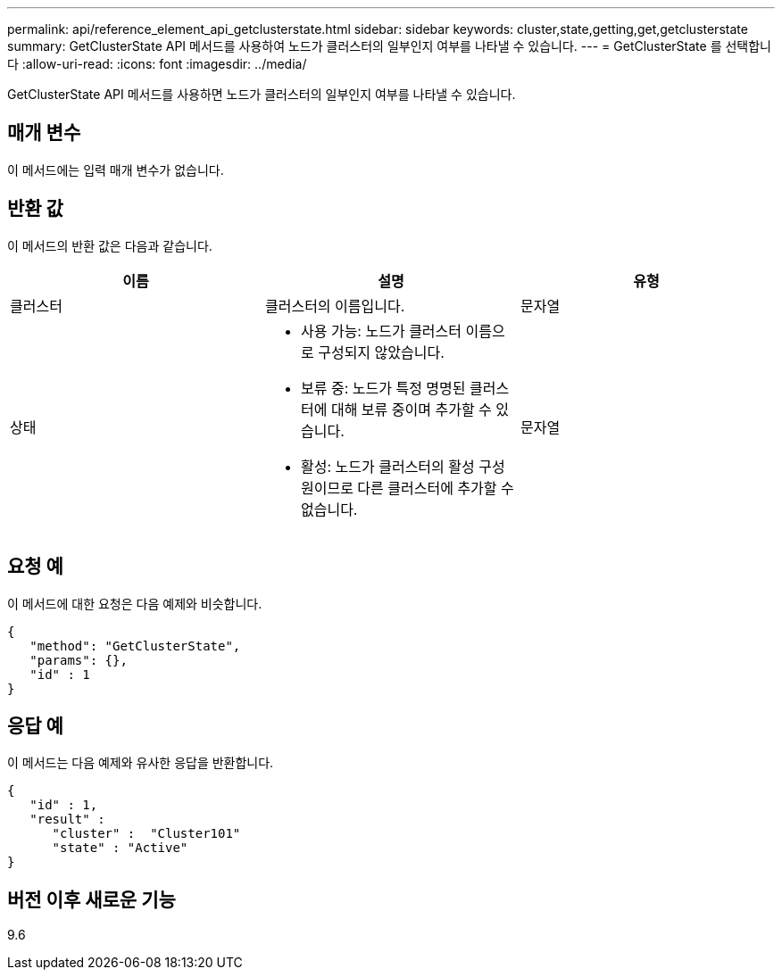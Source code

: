 ---
permalink: api/reference_element_api_getclusterstate.html 
sidebar: sidebar 
keywords: cluster,state,getting,get,getclusterstate 
summary: GetClusterState API 메서드를 사용하여 노드가 클러스터의 일부인지 여부를 나타낼 수 있습니다. 
---
= GetClusterState 를 선택합니다
:allow-uri-read: 
:icons: font
:imagesdir: ../media/


[role="lead"]
GetClusterState API 메서드를 사용하면 노드가 클러스터의 일부인지 여부를 나타낼 수 있습니다.



== 매개 변수

이 메서드에는 입력 매개 변수가 없습니다.



== 반환 값

이 메서드의 반환 값은 다음과 같습니다.

|===
| 이름 | 설명 | 유형 


 a| 
클러스터
 a| 
클러스터의 이름입니다.
 a| 
문자열



 a| 
상태
 a| 
* 사용 가능: 노드가 클러스터 이름으로 구성되지 않았습니다.
* 보류 중: 노드가 특정 명명된 클러스터에 대해 보류 중이며 추가할 수 있습니다.
* 활성: 노드가 클러스터의 활성 구성원이므로 다른 클러스터에 추가할 수 없습니다.

 a| 
문자열

|===


== 요청 예

이 메서드에 대한 요청은 다음 예제와 비슷합니다.

[listing]
----
{
   "method": "GetClusterState",
   "params": {},
   "id" : 1
}
----


== 응답 예

이 메서드는 다음 예제와 유사한 응답을 반환합니다.

[listing]
----
{
   "id" : 1,
   "result" :
      "cluster" :  "Cluster101"
      "state" : "Active"
}
----


== 버전 이후 새로운 기능

9.6
